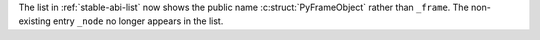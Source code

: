 The list in :ref:`stable-abi-list` now shows the public name
:c:struct:`PyFrameObject` rather than ``_frame``. The non-existing
entry ``_node`` no longer appears in the list.

